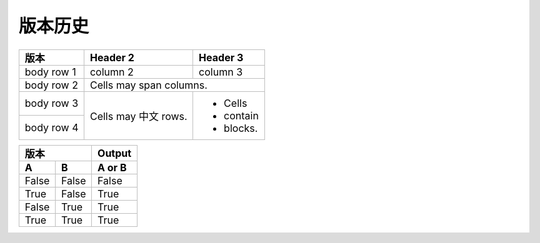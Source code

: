 版本历史
============

+------------+--------------+---------------------------------------------------------+ 
| 版本       | 更新日期      | 更新内容                                                 | 
+============+==============+=========================================================+ 
| 1.0       | 2017-06-22    | - 初期版本                                                | 
+------------+--------------+---------------------------------------------------------+ 
| 1.1       | 2017-07-03    | - 新增订单端点要求参数                                     |
|           |               |   - shipper_subdistrict, shipper_district,               |
|           |               |   shipper_province, consignee_subdistrict,               |
|           |               |   consignee_district, consignee_province                 |
|           |               | - 新增钩子触发案例                                         |
+------------+--------------+---------------------------------------------------------+ 

+------------+------------+-----------+ 
| 版本       | Header 2   | Header 3  | 
+============+============+===========+ 
| body row 1 | column 2   | column 3  | 
+------------+------------+-----------+ 
| body row 2 | Cells may span columns.| 
+------------+------------+-----------+ 
| body row 3 | Cells may  | - Cells   | 
+------------+ 中文 rows. | - contain | 
| body row 4 |            | - blocks. | 
+------------+------------+-----------+

=====  =====  ====== 
    版本      Output 
------------  ------ 
  A      B    A or B 
=====  =====  ====== 
False  False  False 
True   False  True 
False  True   True 
True   True   True 
=====  =====  ======
